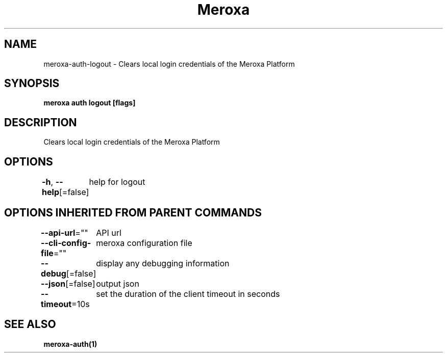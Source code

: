 .nh
.TH "Meroxa" "1" "Feb 2024" "Meroxa CLI " "Meroxa Manual"

.SH NAME
.PP
meroxa-auth-logout - Clears local login credentials of the Meroxa Platform


.SH SYNOPSIS
.PP
\fBmeroxa auth logout [flags]\fP


.SH DESCRIPTION
.PP
Clears local login credentials of the Meroxa Platform


.SH OPTIONS
.PP
\fB-h\fP, \fB--help\fP[=false]
	help for logout


.SH OPTIONS INHERITED FROM PARENT COMMANDS
.PP
\fB--api-url\fP=""
	API url

.PP
\fB--cli-config-file\fP=""
	meroxa configuration file

.PP
\fB--debug\fP[=false]
	display any debugging information

.PP
\fB--json\fP[=false]
	output json

.PP
\fB--timeout\fP=10s
	set the duration of the client timeout in seconds


.SH SEE ALSO
.PP
\fBmeroxa-auth(1)\fP
